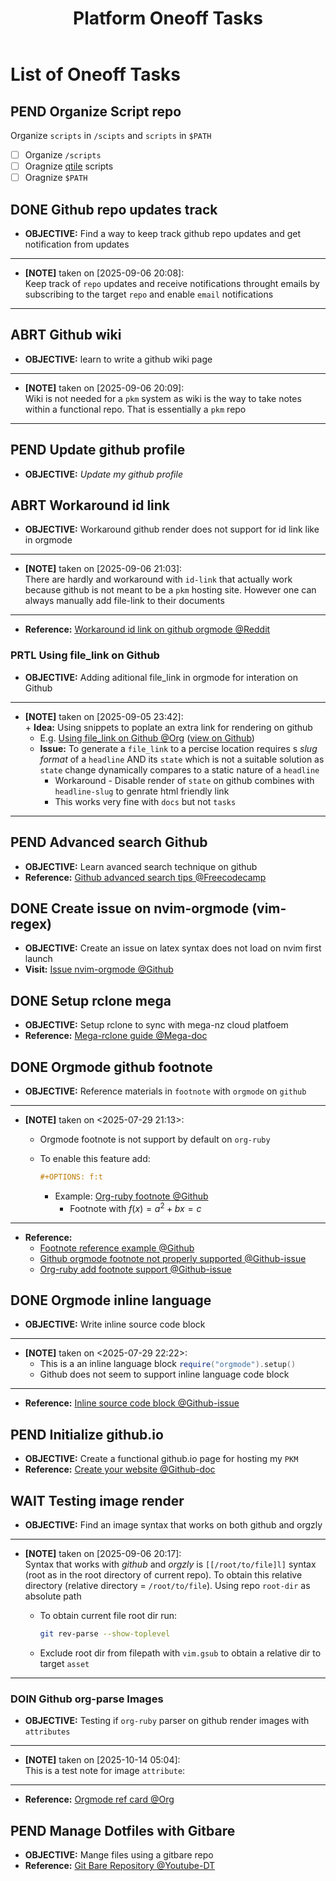 #+TODO: TODO(t) (e) DOIN(d) PEND(p) OUTL(o) EXPL(x) FDBK(b) WAIT(w) NEXT(n) IDEA(i) | ABRT(a) PRTL(r) RVIW(v) DONE(f)
#+LATEX_HEADER: \usepackage[scaled]{helvet} \renewcommand\familydefault{\sfdefault}
#+OPTIONS: todo:t tags:nil tasks:t ^:nil toc:nil
#+TITLE: Platform Oneoff Tasks

* List of Oneoff Tasks :TASK:ONEOFF:PLATFORM:META:
** PEND Organize Script repo :GITHUB:
Organize ~scripts~ in ~/scipts~ and ~scripts~ in ~$PATH~
- [ ] Organize ~/scripts~
- [ ] Oragnize [[file:/home/whammou/notes/capture.org::*Qtile scripts][qtile]] scripts
- [ ] Oragnize ~$PATH~
** DONE Github repo updates track :GITHUB:
CLOSED: [2025-09-06 Sat 20:09]
- *OBJECTIVE:* Find a way to keep track github repo updates and get notification from updates
-----
- *[NOTE]* taken on [2025-09-06 20:08]: \\
  Keep track of =repo= updates and receive notifications throught emails by subscribing to the target =repo= and enable =email= notifications
-----
** ABRT Github wiki :GITHUB:
CLOSED: [2025-09-06 Sat 20:09]
- *OBJECTIVE:* learn to write a github wiki page
-----
- *[NOTE]* taken on [2025-09-06 20:09]: \\
  Wiki is not needed for a =pkm= system as wiki is the way to take notes within a functional repo. That is essentially a =pkm= repo
-----
** PEND Update github profile :GITHUB:
:PROPERTIES:
:ID:       2b2eaa80-2103-4ecb-b5d2-4e1f8893d901
:END:
- *OBJECTIVE:* /Update my github profile/
** ABRT Workaround id link :GITHUB:ORGMODE:
CLOSED: [2025-09-06 Sat 21:03] DEADLINE: <2025-09-06 Sat>
- *OBJECTIVE:* Workaround github render does not support for id link like in orgmode
-----
- *[NOTE]* taken on [2025-09-06 21:03]: \\
  There are hardly and workaround with =id-link= that actually work because github is not meant to be a =pkm= hosting site. However one can always manually add file-link to their documents
-----
- *Reference:* [[https://old.reddit.com/r/emacs/comments/1fdt3bf/a_quick_hack_to_convert_orgorgroam_links_from_id/][Workaround id link on github orgmode @Reddit]]
*** PRTL Using file_link on Github
CLOSED: [2025-09-06 Sat 21:10] DEADLINE: <2025-09-06 Sat>
:PROPERTIES:
:ID:       143eaa14-d3e0-4743-b745-07358c59476d
:END:
- *OBJECTIVE:* Adding aditional file_link in orgmode for interation on Github
-----
- *[NOTE]* taken on [2025-09-05 23:42]: \\
  + *Idea:* Using snippets to poplate an extra link for rendering on github
    * E.g. [[id:143eaa14-d3e0-4743-b745-07358c59476d][Using file_link on Github @Org]] ([[/system/platform/tasks/oneoff.org][view on Github]])
  + *Issue:* To generate a =file_link= to a percise location requires s /slug format/ of a =headline= AND its =state= which is not a suitable solution as =state= change dynamically compares to a static nature of a =headline=
    * Workaround - Disable render of =state= on github combines with =headline-slug= to genrate html friendly link
    * This works very fine with =docs= but not =tasks=
-----
** PEND Advanced search Github :GITHUB:
- *OBJECTIVE:* Learn avanced search technique on github
- *Reference:* [[https://www.freecodecamp.org/news/github-search-tips/][Github advanced search tips @Freecodecamp]]
** DONE Create issue on nvim-orgmode (vim-regex) :GITHUB:PACKAGES:NVIM:ORGMODE:
CLOSED: [2025-07-14 Mon 11:07] DEADLINE: <2025-07-14 Mon>
- *OBJECTIVE:* Create an issue on latex syntax does not load on nvim first launch
- *Visit:* [[https://github.com/nvim-orgmode/orgmode/issues][Issue nvim-orgmode @Github]]
** DONE Setup rclone mega :RCLONE:MEGANZ:
CLOSED: [2025-07-18 Fri 17:17] DEADLINE: <2025-07-18 Fri>
- *OBJECTIVE:* Setup rclone to sync with mega-nz cloud platfoem
- *Reference:* [[https://help.mega.io/megas4/setup-guides/rclone-setup-guide-for-mega-s4][Mega-rclone guide @Mega-doc]]
** DONE Orgmode github footnote :ORGMODE:GITHUB:
CLOSED: [2025-07-29 Tue 21:45] DEADLINE: <2025-07-29 Tue>
- *OBJECTIVE:* Reference materials in =footnote= with =orgmode= on =github=
-----
- *[NOTE]* taken on <2025-07-29 21:13>:
  - Orgmode footnote is not support by default on =org-ruby=
  - To enable this feature add:
    #+BEGIN_SRC org
    #+OPTIONS: f:t
    #+END_SRC
    - Example: [[https://github.com/wallyqs/org-ruby/blob/master/spec/html_examples/footnotes.org][Org-ruby footnote @Github]]
      - Footnote with $f(x) = a^2 + bx = c$
-----
- *Reference:*
  - [[https://github.com/kmaasrud/wiki/blob/main/Action.md][Footnote reference example @Github]]
  - [[https://github.com/github/markup/issues/1094][Github orgmode footnote not properly supported @Github-issue]]
  - [[https://github.com/wallyqs/org-ruby/issues/2][Org-ruby add footnote support @Github-issue]]
** DONE Orgmode inline language :ORGMODE:GITHUB:
CLOSED: [2025-07-29 Tue 22:24] DEADLINE: <2025-07-29 Tue>
- *OBJECTIVE:* Write inline source code block
-----
- *[NOTE]* taken on <2025-07-29 22:22>:
  - This is a an inline language block src_lua{require("orgmode").setup()}
  - Github does not seem to support inline language code block
-----
- *Reference:* [[https://github.com/nvim-orgmode/orgmode/issues/653][Inline source code block @Github-issue]]
** PEND Initialize github.io :GITHUB:PKM:
- *OBJECTIVE:* Create a functional github.io page for hosting my =PKM=
- *Reference:* [[https://docs.github.com/en/pages/quickstart#creating-your-website][Create your website @Github-doc]]
** WAIT Testing image render :ORGMODE:ORGZlY:GITHUB:
DEADLINE: <2025-10-14 Tue>
- *OBJECTIVE:* Find an image syntax that works on both github and orgzly
-----
- *[NOTE]* taken on [2025-09-06 20:17]: \\
  Syntax that works with /github/ and /orgzly/ is =[[/root/to/file]l]= syntax (root as in the root directory of current repo). To obtain this relative directory (relative directory = =/root/to/file=). Using repo =root-dir= as absolute path
  + To obtain current file root dir run:
    #+NAME: Get root dir using git command
    #+BEGIN_SRC bash
    git rev-parse --show-toplevel
    #+END_SRC
  + Exclude root dir from filepath with =vim.gsub= to obtain a relative dir to target =asset=
-----
*** DOIN Github org-parse Images
SCHEDULED: <2025-10-14 Tue>
- *OBJECTIVE:* Testing if =org-ruby= parser on github render images with =attributes=
-----
- *[NOTE]* taken on [2025-10-14 05:04]: \\
  This is a test note for image =attribute=:
#+ATTR_HTML: :width 100px
[[file:https://www.radfordmathematics.com/functions/quadratic-functions-parabola/vertex-form/vertex-form-illustration.png]]
-----
- *Reference:* [[https://github.com/fniessen/refcard-org-mode/tree/master][Orgmode ref card @Org]]
** PEND Manage Dotfiles with Gitbare :GIT:GITHUB:
- *OBJECTIVE:* Mange files using a gitbare repo
- *Reference:* [[https://www.youtube.com/watch?v=tBoLDpTWVOM#__preview][Git Bare Repository @Youtube-DT]]
  

